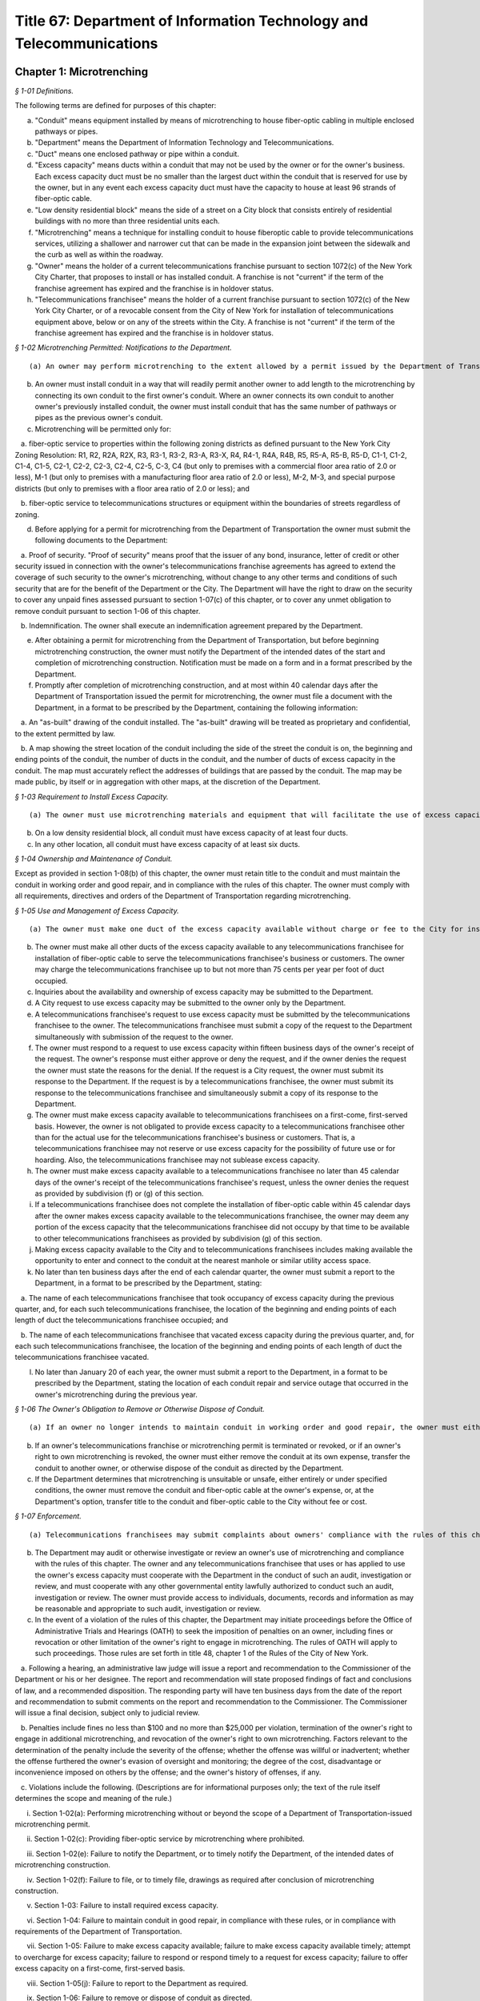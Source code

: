 Title 67: Department of Information Technology and Telecommunications
===================================================

Chapter 1: Microtrenching
--------------------------------------------------



*§ 1-01 Definitions.* ::


The following terms are defined for purposes of this chapter:

(a) "Conduit" means equipment installed by means of microtrenching to house fiber-optic cabling in multiple enclosed pathways or pipes.

(b) "Department" means the Department of Information Technology and Telecommunications.

(c) "Duct" means one enclosed pathway or pipe within a conduit.

(d) "Excess capacity" means ducts within a conduit that may not be used by the owner or for the owner's business. Each excess capacity duct must be no smaller than the largest duct within the conduit that is reserved for use by the owner, but in any event each excess capacity duct must have the capacity to house at least 96 strands of fiber-optic cable.

(e) "Low density residential block" means the side of a street on a City block that consists entirely of residential buildings with no more than three residential units each.

(f) "Microtrenching" means a technique for installing conduit to house fiberoptic cable to provide telecommunications services, utilizing a shallower and narrower cut that can be made in the expansion joint between the sidewalk and the curb as well as within the roadway.

(g) "Owner" means the holder of a current telecommunications franchise pursuant to section 1072(c) of the New York City Charter, that proposes to install or has installed conduit. A franchise is not "current" if the term of the franchise agreement has expired and the franchise is in holdover status.

(h) "Telecommunications franchisee" means the holder of a current franchise pursuant to section 1072(c) of the New York City Charter, or of a revocable consent from the City of New York for installation of telecommunications equipment above, below or on any of the streets within the City. A franchise is not "current" if the term of the franchise agreement has expired and the franchise is in holdover status.






*§ 1-02 Microtrenching Permitted: Notifications to the Department.* ::


(a) An owner may perform microtrenching to the extent allowed by a permit issued by the Department of Transportation. New microtrenching will not be permitted where sufficient excess capacity is available in existing microtrenching. Before applying to the Department of Transportation for such a permit, the owner must obtain a certification from the Department that no excess capacity is available in the location the owner proposes for microtrenching. The owner must submit that certification to the Department of Transportation as part of the owner's application for a permit.

(b) An owner must install conduit in a way that will readily permit another owner to add length to the microtrenching by connecting its own conduit to the first owner's conduit. Where an owner connects its own conduit to another owner's previously installed conduit, the owner must install conduit that has the same number of pathways or pipes as the previous owner's conduit.

(c) Microtrenching will be permitted only for:

   a. fiber-optic service to properties within the following zoning districts as defined pursuant to the New York City Zoning Resolution: R1, R2, R2A, R2X, R3, R3-1, R3-2, R3-A, R3-X, R4, R4-1, R4A, R4B, R5, R5-A, R5-B, R5-D, C1-1, C1-2, C1-4, C1-5, C2-1, C2-2, C2-3, C2-4, C2-5, C-3, C4 (but only to premises with a commercial floor area ratio of 2.0 or less), M-1 (but only to premises with a manufacturing floor area ratio of 2.0 or less), M-2, M-3, and special purpose districts (but only to premises with a floor area ratio of 2.0 or less); and

   b. fiber-optic service to telecommunications structures or equipment within the boundaries of streets regardless of zoning.

(d) Before applying for a permit for microtrenching from the Department of Transportation the owner must submit the following documents to the Department:

   a. Proof of security. "Proof of security" means proof that the issuer of any bond, insurance, letter of credit or other security issued in connection with the owner's telecommunications franchise agreements has agreed to extend the coverage of such security to the owner's microtrenching, without change to any other terms and conditions of such security that are for the benefit of the Department or the City. The Department will have the right to draw on the security to cover any unpaid fines assessed pursuant to section 1-07(c) of this chapter, or to cover any unmet obligation to remove conduit pursuant to section 1-06 of this chapter.

   b. Indemnification. The owner shall execute an indemnification agreement prepared by the Department.

(e) After obtaining a permit for microtrenching from the Department of Transportation, but before beginning mictrotrenching construction, the owner must notify the Department of the intended dates of the start and completion of microtrenching construction. Notification must be made on a form and in a format prescribed by the Department.

(f) Promptly after completion of microtrenching construction, and at most within 40 calendar days after the Department of Transportation issued the permit for microtrenching, the owner must file a document with the Department, in a format to be prescribed by the Department, containing the following information:

   a. An "as-built" drawing of the conduit installed. The "as-built" drawing will be treated as proprietary and confidential, to the extent permitted by law.

   b. A map showing the street location of the conduit including the side of the street the conduit is on, the beginning and ending points of the conduit, the number of ducts in the conduit, and the number of ducts of excess capacity in the conduit. The map must accurately reflect the addresses of buildings that are passed by the conduit. The map may be made public, by itself or in aggregation with other maps, at the discretion of the Department.

 






*§ 1-03 Requirement to Install Excess Capacity.* ::


(a) The owner must use microtrenching materials and equipment that will facilitate the use of excess capacity by telecommunications franchisees.

(b) On a low density residential block, all conduit must have excess capacity of at least four ducts.

(c) In any other location, all conduit must have excess capacity of at least six ducts.






*§ 1-04 Ownership and Maintenance of Conduit.* ::


Except as provided in section 1-08(b) of this chapter, the owner must retain title to the conduit and must maintain the conduit in working order and good repair, and in compliance with the rules of this chapter. The owner must comply with all requirements, directives and orders of the Department of Transportation regarding microtrenching.






*§ 1-05 Use and Management of Excess Capacity.* ::


(a) The owner must make one duct of the excess capacity available without charge or fee to the City for installation of fiber-optic cable for use by the City for the City's direct benefit. The "City" includes any agency or office of New York City government, and any City-related public institution including the New York City Housing Authority, the Health and Hospitals Corporation, the New York City Department of Education, and the Metropolitan Transportation Authority.

(b) The owner must make all other ducts of the excess capacity available to any telecommunications franchisee for installation of fiber-optic cable to serve the telecommunications franchisee's business or customers. The owner may charge the telecommunications franchisee up to but not more than 75 cents per year per foot of duct occupied.

(c) Inquiries about the availability and ownership of excess capacity may be submitted to the Department.

(d) A City request to use excess capacity may be submitted to the owner only by the Department.

(e) A telecommunications franchisee's request to use excess capacity must be submitted by the telecommunications franchisee to the owner. The telecommunications franchisee must submit a copy of the request to the Department simultaneously with submission of the request to the owner.

(f) The owner must respond to a request to use excess capacity within fifteen business days of the owner's receipt of the request. The owner's response must either approve or deny the request, and if the owner denies the request the owner must state the reasons for the denial. If the request is a City request, the owner must submit its response to the Department. If the request is by a telecommunications franchisee, the owner must submit its response to the telecommunications franchisee and simultaneously submit a copy of its response to the Department.

(g) The owner must make excess capacity available to telecommunications franchisees on a first-come, first-served basis. However, the owner is not obligated to provide excess capacity to a telecommunications franchisee other than for the actual use for the telecommunications franchisee's business or customers. That is, a telecommunications franchisee may not reserve or use excess capacity for the possibility of future use or for hoarding. Also, the telecommunications franchisee may not sublease excess capacity.

(h) The owner must make excess capacity available to a telecommunications franchisee no later than 45 calendar days of the owner's receipt of the telecommunications franchisee's request, unless the owner denies the request as provided by subdivision (f) or (g) of this section.

(i) If a telecommunications franchisee does not complete the installation of fiber-optic cable within 45 calendar days after the owner makes excess capacity available to the telecommunications franchisee, the owner may deem any portion of the excess capacity that the telecommunications franchisee did not occupy by that time to be available to other telecommunications franchisees as provided by subdivision (g) of this section.

(j) Making excess capacity available to the City and to telecommunications franchisees includes making available the opportunity to enter and connect to the conduit at the nearest manhole or similar utility access space.

(k) No later than ten business days after the end of each calendar quarter, the owner must submit a report to the Department, in a format to be prescribed by the Department, stating:

   a. The name of each telecommunications franchisee that took occupancy of excess capacity during the previous quarter, and, for each such telecommunications franchisee, the location of the beginning and ending points of each length of duct the telecommunications franchisee occupied; and

   b. The name of each telecommunications franchisee that vacated excess capacity during the previous quarter, and, for each such telecommunications franchisee, the location of the beginning and ending points of each length of duct the telecommunications franchisee vacated.

(l) No later than January 20 of each year, the owner must submit a report to the Department, in a format to be prescribed by the Department, stating the location of each conduit repair and service outage that occurred in the owner's microtrenching during the previous year.






*§ 1-06 The Owner's Obligation to Remove or Otherwise Dispose of Conduit.* ::


(a) If an owner no longer intends to maintain conduit in working order and good repair, the owner must either remove the conduit at its own expense, or, at the Department's option, transfer the conduit to another owner, or otherwise dispose of the conduit as directed by the Department.

(b) If an owner's telecommunications franchise or microtrenching permit is terminated or revoked, or if an owner's right to own microtrenching is revoked, the owner must either remove the conduit at its own expense, transfer the conduit to another owner, or otherwise dispose of the conduit as directed by the Department.

(c) If the Department determines that microtrenching is unsuitable or unsafe, either entirely or under specified conditions, the owner must remove the conduit and fiber-optic cable at the owner's expense, or, at the Department's option, transfer title to the conduit and fiber-optic cable to the City without fee or cost.






*§ 1-07 Enforcement.* ::


(a) Telecommunications franchisees may submit complaints about owners' compliance with the rules of this chapter to the Department.

(b) The Department may audit or otherwise investigate or review an owner's use of microtrenching and compliance with the rules of this chapter. The owner and any telecommunications franchisee that uses or has applied to use the owner's excess capacity must cooperate with the Department in the conduct of such an audit, investigation or review, and must cooperate with any other governmental entity lawfully authorized to conduct such an audit, investigation or review. The owner must provide access to individuals, documents, records and information as may be reasonable and appropriate to such audit, investigation or review.

(c) In the event of a violation of the rules of this chapter, the Department may initiate proceedings before the Office of Administrative Trials and Hearings (OATH) to seek the imposition of penalties on an owner, including fines or revocation or other limitation of the owner's right to engage in microtrenching. The rules of OATH will apply to such proceedings. Those rules are set forth in title 48, chapter 1 of the Rules of the City of New York.

   a. Following a hearing, an administrative law judge will issue a report and recommendation to the Commissioner of the Department or his or her designee. The report and recommendation will state proposed findings of fact and conclusions of law, and a recommended disposition. The responding party will have ten business days from the date of the report and recommendation to submit comments on the report and recommendation to the Commissioner. The Commissioner will issue a final decision, subject only to judicial review.

   b. Penalties include fines no less than $100 and no more than $25,000 per violation, termination of the owner's right to engage in additional microtrenching, and revocation of the owner's right to own microtrenching. Factors relevant to the determination of the penalty include the severity of the offense; whether the offense was willful or inadvertent; whether the offense furthered the owner's evasion of oversight and monitoring; the degree of the cost, disadvantage or inconvenience imposed on others by the offense; and the owner's history of offenses, if any.

   c. Violations include the following. (Descriptions are for informational purposes only; the text of the rule itself determines the scope and meaning of the rule.)

      i. Section 1-02(a): Performing microtrenching without or beyond the scope of a Department of Transportation-issued microtrenching permit.

      ii. Section 1-02(c): Providing fiber-optic service by microtrenching where prohibited.

      iii. Section 1-02(e): Failure to notify the Department, or to timely notify the Department, of the intended dates of microtrenching construction.

      iv. Section 1-02(f): Failure to file, or to timely file, drawings as required after conclusion of microtrenching construction.

      v. Section 1-03: Failure to install required excess capacity.

      vi. Section 1-04: Failure to maintain conduit in good repair, in compliance with these rules, or in compliance with requirements of the Department of Transportation.

      vii. Section 1-05: Failure to make excess capacity available; failure to make excess capacity available timely; attempt to overcharge for excess capacity; failure to respond or respond timely to a request for excess capacity; failure to offer excess capacity on a first-come, first-served basis.

      viii. Section 1-05(j): Failure to report to the Department as required.

      ix. Section 1-06: Failure to remove or dispose of conduit as directed.

      x. Section 1-07(b): Failure to cooperate with an audit, investigation or review.

      xi. Any other violation of the rules of this chapter.








*§ 1-08 Miscellaneous Provisions.* ::


(a) Conduit that was installed before the effective date of this chapter, in compliance with the terms of a microtrenching pilot program, will be allowed to remain in place despite any non-compliance with sections 1-02 or 1-03 of this chapter. All of the other rules of this chapter apply to such conduit.

(b) An owner may transfer ownership of conduit to another entity that would be an "owner" as defined by section 1-01(g) of this chapter. A transfer may not be made effective before the submission to the Department of the contract or other document effectuating the transfer.

(c) To the extent that any applicable federal or state law or regulation requires an owner to make excess capacity available to a person or entity more expeditiously or on any other term more favorable to that person or entity than a term provided for by the rules of this chapter, then the applicable federal or state law or regulation applies with respect to such persons or entities instead of the term provided for by the rules of this chapter.

(d) By voluntarily choosing to install conduit pursuant to this chapter, an owner agrees that the owner will not charge telecommunications franchisees any fees or costs for the use or occupancy of duct installed pursuant to this chapter greater than the fees provided in section 1-05(b) of this chapter; represents that the owner has received any regulatory permission, approval or authority that may be required to install such conduit and to charge such fees; and acknowledges that the City of New York relies on that agreement and that representation in furtherance of the City's interests in expanding fiber-optic cable deployment, especially in underserved areas.

(e) The provisions of this chapter that require an owner to install excess capacity, to make it available to telecommunications franchisees, and to forego any fees and costs except as provided in section 1-05(b) of this chapter that might otherwise be permitted by any applicable rate regulation are integral to this chapter and essential to the City's purposes in promulgating this chapter. The City's determination to permit microtrenching is expressly based on the assumptions that an owner's conduit will include excess capacity and that the excess capacity will be available to telecommunications franchisees without payment of any fees or costs except as provided in section 1-05(b) of this chapter. Therefore, if any court or other tribunal of competent jurisdiction invalidates any of those provisions, this chapter will be invalidated in its entirety and microtrenching will not be permitted, and owners must remove or otherwise dispose of all conduit as directed by the Department.




Chapter 4: Electrical Usage by Cable Television Companies
--------------------------------------------------



*§ 4-01 Definitions.* ::


Authorized agent. "Authorized agent" shall mean any person or entity which is authorized by lease, contract or other agreement to act on behalf of a premises owner with respect to the matters covered by this rule.

Cable television. "Cable television company" shall mean any person, firm, partnership, or corporation which provides one-way transmission to subscribers of video programming or other programming services.

Commissioner. "Commissioner" shall mean the Commissioner of the Department of Information Technology and Telecommunications.

Department. "Department" shall mean the Department of Information Technology and Telecommunications of the City of New York.

Direct billing. "Direct billing" shall mean a system by which the user is billed directly by the utility for either (1) actual use of electricity, as measured by a properly installed and operating meter or (2) estimated use of electricity, as agreed to by the cable television company and the utility. Direct billing shall include only electrical usage which is independent of the premises owner's metering.

Electricity. "Electricity" shall mean electrical current or service as provided by a utility other than electricity used to operate equipment placed within individual subscriber units for the purpose of receiving cable television service.

Utility. "Utility" shall mean any person, firm, partnership or corporation authorized to provide electricity to commercial and residential users and subject to the jurisdiction and general supervision of the Public Service Commission of the State of New York.






*§ 4-02 Applicability.* ::


(a) This chapter applies to all cable television companies authorized by New York City by means of a franchise or other municipal authorization to construct, operate, maintain, or manage a cable television system in New York City.






*§ 4-03 Electricity Usage.* ::


(a) All electricity used by a cable television company shall be directly billed to the cable television company by a utility pursuant to the utility's applicable service tariffs, including all electricity used by a cable television company to operate equipment situated on premises owned, operated or leased by an entity other than the cable company, unless the cable television company and the premises owner have entered into a resale arrangement.

(b) To the extent allowable by applicable law and tariff, a cable television company may enter into a resale arrangement for use of electricity to operate equipment situated on premises not owned, operated or leased by the cable television company only upon prior written approval of the affected premises owner or authorized agent.






*§ 4-04 Notice.* ::


(a) The cable television company shall give each premises owner or authorized agent not less than fifteen (15) days written notice of its intention to locate equipment upon any premises not owned, operated or leased by the cable television company which may require the use of electricity.

(b) The cable television company shall contact the utility providing the electricity and arrange for direct billing for the use of electricity on premises not owned, operated or leased by the cable television company not less than fifteen (15) days prior to the installation of said equipment.

(c) The cable television company shall notify each affected premises owner or authorized agent when it has completed arrangements for direct billing when the utility providing electricity and the start date for such electricity usage.

(d) For electricity usage to operate equipment owned by the cable television company already situated on premises owned, operated or leased by an entity other than the cable television company as of the effective date of this rule, the cable television company shall contact the utility providing the electricity and arrange for direct billing for the use of electricity to operate such equipment on such premises. The cable television company shall submit a plan for the implementation of the requirements of this chapter for such electricity usage within thirty (30) days of the effective date of this chapter. Such plan shall be subject to the approval of the Commissioner.

(e) The cable television company shall submit to the Department quarterly reports with respect to any resale arrangement for use of electricity to operate equipment situated on premises not owned, operated or leased by the cable television company in a form and containing such information as the Commissioner may reasonably specify. Upon request of the Commissioner, the cable television company shall promptly submit to the Commissioner additional information in an appropriate format to verify and supplement the information contained in the report required by this subdivision. The Commissioner may waive the submission of such records as the Commissioner deems appropriate.

(f) The cable television company shall submit to the Department summary quarterly reports containing information on each notice sent out pursuant to the requirements of subparagraphs a, b, and c of this section in a form and containing such information as the Commissioner may reasonably specify. Upon request of the Commissioner, the cable television company shall promptly submit to the Commissioner additional information in an appropriate format to verify and supplement the information contained in the report required by this subdivision. The Commissioner may waive the submission of such records as the Commissioner deems appropriate.




Chapter 6: Public Pay Telephones
--------------------------------------------------




**Subchapter A: General Provisions**



*§ 6-01 Definitions.* ::


For the purposes of this Chapter, the following terms shall have the following meanings:

Code. "Code" shall mean the Administrative Code of the City of New York.

Commissioner. "Commissioner" shall mean the Commissioner of the Department of Information Technology and Telecommunications or any successor agency.

Department. "Department" shall mean the Department of Information Technology and Telecommunications or any successor agency. 

Owner. "Owner" shall mean a natural person or business entity that owns, leases, or is otherwise responsible for the installation, operation and maintenance of a public pay telephone.

Public Nuisance. "Public Nuisance" shall mean a public pay telephone which the Commissioner has reasonable cause to believe is used on a regular basis in furtherance of unlawful activity.

Public Pay Telephone. "Public Pay Telephone" shall mean a telephone and associated equipment, from which calls can be paid for at the time they are made by a coin, credit card, prepaid debit card or in any other manner which is available for use by the public and provides access to the switched telephone network for the purpose of voice or data communications. The term "Public Pay Telephone" shall include any pedestal or telephone bank supporting one or more such telephones, associated enclosures, signage, and other associated equipment.

Public Pay Telephone Installation. A "Public Pay Telephone Installation" shall mean an installation, including the telephone, pedestal and housing of such telephone, with one or more public pay telephones on a pedestal, one or more public pay telephones in an in-line configuration, or a public pay telephone attached to another structure.

Street. "Street" shall have the meaning ascribed thereto in subdivision thirteen of § 1-112 of the Code.

Substantial Common Ownership. "Substantial Common Ownership" shall mean that:

   (i) one or more chains of business entities (a business entity shall include but not be limited to corporations, partnerships or limited liability companies) are connected through stock ownership with a common parent business entity, and the common parent business entity owns at least 50 percent (50%) of the total value of shares of all classes of stock in at least one of the other business entities, or stock possessing at least 50 percent (50%) of the combined voting power of all classes of stock in each of the business entities is owned by one or more of the other business entities; or

   (ii) two or more business entities are owned by 5 or fewer persons who are individuals, estates or trusts, and those persons own at least 50 percent (50%) of the total value of shares of all classes of stock in all of the business entities, or stock possessing at least 50 percent (50%) of the combined voting power of all classes of stock in all of the business entities; or

   (iii) there are three or more business entities, each of which is a member of a group of business entities described in subparagraph (i) or (ii), and one of which is a common parent business entity included in a group of business entities described in subparagraph (i) and subparagraph (ii).

(Amended City Record 7/9/2015, eff. 8/8/2015)






*§ 6-02 Penalties.* ::


(a) In addition to the civil penalties provided in subdivisions (c) and (d) of this section, an owner who maintains or operates a public pay telephone without a permit issued pursuant to this chapter shall be guilty of a misdemeanor and upon conviction thereof shall be punished by a fine of not more than ten thousand dollars ($10,000) and imprisonment of not more than thirty days, or both such fine and imprisonment.

(b) Notwithstanding any other provision of this section:

   (1) an owner who fails on two occasions within any three month period to provide phone service from a public pay telephone for any period of time exceeding twenty-four continuous hours or who fails to provide coinless twenty-four hour 911 service from such public pay telephone in compliance with the provisions of subdivision (a) or subdivision (b) of § 6-05 of this chapter, as the case may be, shall be in violation of such subdivision(s) and shall be liable for a civil penalty of not more than two thousand five hundred dollars ($2,500) for each violation which may be recovered in a civil action or in a proceeding before the Environmental Control Board. In the case of a violation exceeding twenty-four hours, each day's continuance shall be a separate and distinct occasion in which an offense has occurred. An owner of a public pay telephone shall not be considered to have failed to provide the service required in this subdivision where such owner has posted and maintained a written notification on the public pay telephone within seventy-two hours of the occurrence and provided written notification to the Department, within twenty-four hours, of the occurrence of an event or a condition beyond his or her control, such as a power failure or an inability of the telephone company to provide access to the switched telephone network, that has rendered such telephone unable to provide such service.

   (2) an owner who fails on at least two occasions, each such occasion lasting for a duration of forty-eight (48) hours, or on one occasion that lasts for a duration of seventy-two (72) hours to maintain a public pay telephone in compliance with the provisions of subdivision (c) of § 6-05 of this chapter shall be in violation of such subdivision and shall be liable for a civil penalty of not more than one thousand dollars ($1,000) for each such violation.

(c) Notwithstanding any other provision of § 6-02, violation of any provision of this chapter shall be punishable by a civil penalty of not more than one thousand dollars ($1,000) for each such violation, recoverable in a civil action or in a proceeding before the Environmental Control Board. In the case of a continuing violation, each day's continuance shall be a separate and distinct offense.

(d) An owner who is liable for a civil penalty for a violation pursuant to subdivision (c) of this section shall also be liable in the amount of the expense, if any, incurred by the city in the rendering inoperable, removal, storage and/or disposal of the public pay telephone and the performance of related repair and restoration work.

(e) An owner who violates any provision of Chapter 4 of Title 23 of the Code, or any term or condition of a permit issued pursuant thereto, or any rule promulgated by the Commissioner pursuant thereto shall be liable for a civil penalty of not more than one thousand dollars ($1,000) for each violation, which may be recovered in a civil action or in a proceeding before the Environmental Control Board. In the case of a continuing violation, each day's continuance shall be a separate and distinct offense.

(f) If the Commissioner reasonably believes that an owner, or any employee, agent or independent contractor of such owner, has violated any provision of Chapter 4 of Title 23 of the Code, or any provision of this chapter or any term or condition of a franchise agreement or permit issued pursuant thereto, the Commissioner may, pursuant to § 23-408(i)(1)(dd) of the Code, suspend review of all applications for the issuance of permits filed by such owner. Prior to any such suspension, the Commissioner shall notify the owner of the violation or unsatisfactory condition identified by the Commissioner and specify the action that must be taken to correct the condition in such manner and within such period of time as shall be set forth in such notice. Upon receipt of said notice the owner may contest the Commissioner's decision by responding in writing within five (5) business days of receipt of the notification from the Commissioner. A final determination will be made by the Commissioner and the owner will be notified of the determination. If the owner's appeal is rejected, the owner will have five (5) days to correct the specified condition or violation, or said suspension will go into effect. Such suspension may continue until either the Commissioner no longer reasonably believes that a violation has occurred, or the violation has been corrected to the satisfaction of the Commissioner and payment has been made of all fines or civil penalties imposed for the violation, any costs incurred by the City in the rendering inoperable, removal, storage, and/or disposal of the public pay telephone and related repair or restoration work, and any fees for any administrative expense or expense of additional inspections incurred by the City as a result of such violation.

(Amended City Record 7/9/2015, eff. 8/8/2015)






*§ 6-03 Liability for Violations.* ::


An owner of a public pay telephone shall be liable for a violation by his or her employee, agent or independent contractor of the provisions of this subchapter made in the course of performing his or her duties.






*§ 6-04 Notice.* ::


Except where otherwise required by law, notice by the Commissioner pursuant to this chapter shall be by first class mail addressed to the address for service submitted in writing to the Department by an owner of a public pay telephone or as set forth in a permit for such telephone. Where an owner has provided a facsimile number with such address or on an application for a permit, notice shall be by facsimile to such number. Notice may also be by such other electronic or non-electronic means as the Commissioner may prescribe. In the case of a public pay telephone that is not identified on a registry or does not possess a permit issued pursuant to this chapter, such notice shall be provided only where the name and address of the owner is shown on the public pay telephone or can be readily identified by the Commissioner by virtue of a trademark prominently displayed on the public telephone. Notice may also be served on a public pay telephone owner by personal service or in any other manner permitted under the terms of a franchise agreement entered into by such public pay telephone owner or in any other manner reasonably calculated to achieve actual notice, including but not limited to any method authorized in the Civil Practice Law and Rules.






*§ 6-05 Maintenance of Public Pay Telephones.* ::


(a) Coinless 911 service. A public pay telephone shall provide twenty-four hour access to 911 service without use of a coin or other payment device. For purposes of this subdivision a violation of this requirement may be found where a public pay telephone lacks a dial tone, a clear and audible transmission and reception, a keyboard and handset in working order, or any other feature necessary to provide or obtain access to 911 service (such as, but not limited to, coinless access to an operator services provider).

(b) Telephone service.

   (1) A public pay telephone shall be installed, operated and maintained in a condition to accept a coin, credit card, prepaid debit card or other appropriate payment device and the telephone must enable a call to be completed when the proper payment has been made;

   (2) The return mechanism of a public pay telephone shall be in working order and provide customers with return of coins when calls are not completed;

   (3) A public pay telephone shall provide access to operator service without use of a coin or other payment device.

   (4) A public pay telephone that is incorporated into a structure that provides free wifi service must provide free domestic telephone service pursuant to the provider's franchise contract and remain in working order.

(c) Cleanliness. A public pay telephone installation shall be maintained in accordance with the provisions of this subdivision.

   (1) A public pay telephone shall be maintained free of offensive odors, litter, debris and damage.

   (2) A public pay telephone shall be maintained free of stickers and graffiti.

   (3) A public pay telephone shall be maintained in a clean condition, free of grime and rust and clean to the touch.

   (4) All lettering and signage on an installation shall be clean and legible at all times.

   (5) All painted surfaces must be repainted at least once per year.

(d) Safety.

   (1) A public pay telephone installation that has been displaced from its original installation configuration (e.g. motor vehicle collision) must be made safe within 24 hours of displacement and removed or restored to its original position within 72 hours of displacement.

   (2) A public pay telephone installation, or any section or component thereof, that becomes broken in place, fractured or otherwise detached must be made safe within twenty-four hours and fully repaired within 72 hours.

(e) Enforcement.

   (1) A notice of violation may be issued for a violation of a provision of subdivision (a) of this section when inspections on two occasions within a period no shorter than twenty-four hours have disclosed a violation of such provision.

   (2) A notice of violation may be issued for violation of subdivision (b) of this section where inspections have disclosed that telephone service was unavailable on two occasions, each such occasion lasting for a duration of at least twenty-four (24) hours, within a period of ninety (90) calendar days. Each twenty-four hour period in which a failure to provide telephone service continues shall constitute a separate occasion on which an offense has occurred.

   (3) A notice of violation for violation of a provision of subdivision (c) of this section may be issued where inspections disclose violation of such subdivision continuing at least forty-eight (48) hours on two separate occasions within a period of ninety (90) calendar days or a violation lasting at least seventy-two (72) hours on one occasion.

   (4) A notice of violation for a violation of a provision of subdivision (d) of this section may be issued where two inspections at least seventy-two (72) hours apart disclose that a displaced public pay telephone has not been restored to its original position or that an installation or portion of an installation has been broken in place, fractured, detached or is otherwise unsafe and has not been repaired or made safe.

   (5) A violation shall be considered to have continued throughout a period specified in this subdivision when a condition set forth in subdivisions (a), (b), (c) or (d) of this section has been identified upon at least two inspections that encompass such period within one hundred sixty-eight (168) hours; provided that, demonstration by an owner that the condition underlying such violation was corrected within such period shall be a defense to an action pursuant to § 6-05.

(f) Damage to streets. An owner of a public pay telephone installation shall be responsible for all repairs to streets damaged due to the placement, installation, maintenance or removal of such public pay telephone installation.

(Amended City Record 7/9/2015, eff. 8/8/2015)






*§ 6-06 Advertisements.* ::


A public pay telephone shall not display advertising material, unless in accordance with the provisions of a franchise.

(Amended City Record 7/9/2015, eff. 8/8/2015)







**Subchapter B: Interim Registry [Repealed]**



*§ 6-21 Maintenance and Operation of Interim Eligible Public Pay Telephone Without a Permit. [Repealed]* ::


(Repealed City Record 7/9/2015, eff. 8/8/2015)






*§ 6-22 Conditions for Maintenance and Operation of Interim Eligible Public Pay Telephone; Registry of Interim Eligible Public Pay Telephones. [Repealed]* ::


(Repealed City Record 7/9/2015, eff. 8/8/2015)






*§ 6-23 Discontinuance of Interim Eligible Public Pay Telephones Identified in Registry. [Repealed]* ::


(Repealed City Record 7/9/2015, eff. 8/8/2015)






*§ 6-24 Interim Registries. [Repealed]* ::


(Repealed City Record 7/9/2015, eff. 8/8/2015)






*§ 6-25 Objection by the Commissioner. [Repealed]* ::


(Repealed City Record 7/9/2015, eff. 8/8/2015)






*§ 6-26 Removal. [Repealed]* ::


(Repealed City Record 7/9/2015, eff. 8/8/2015)






*§ 6-27 Requirement of Registry as Precondition for Permit. [Repealed]* ::


(Repealed City Record 7/9/2015, eff. 8/8/2015)







**Subchapter C: Permits for Public Pay Telephones**



*§ 6-30 Permit Required.* ::


(a) No public pay telephone shall be installed, operated or maintained on, over or under any street or other inalienable property of the City, or installed such that a user of such public pay telephone can only use such telephone while occupying, in whole or in part, the inalienable property of the City, unless the owner of the public pay telephone has received a permit for the public pay telephone from the Commissioner pursuant to the provisions of this subchapter.

(b) A permit shall include such terms and conditions for the operation of a public pay telephone as the Commissioner deems necessary to protect the public safety and to safeguard the interests of the City, including but not limited to the requirements that such telephone be in compliance with the requirements set forth in subchapter D of this chapter.

(c) A permit issued pursuant to this subchapter is valid only for the public pay telephone installation at the location for which such permit was issued and may not be transferred to a person other than the owner to whom such permit was issued without the written approval of the Commissioner.

(d) Notwithstanding any other provision of this chapter, a permit for a public pay telephone shall not be issued, unless the owner of such telephone demonstrates that he or she has obtained all permissions required by applicable provisions of Federal, State and local law, as well as rules and regulations promulgated and agreements entered into pursuant thereto.

(Amended City Record 7/9/2015, eff. 8/8/2015)






*§ 6-31 Issuance and Transfer of Permits.* ::


(a) The Commissioner may issue permits based upon a determination, at his or her discretion, that issuance of a permit would be in the best interests of the City.

(b) A permit shall not be issued:

   (1) unless the applicant possesses a franchise to install, maintain and operate public pay telephones on, over and under the streets and other inalienable property of the City;

   (2) unless the applicant has, where required, obtained the consent of the owner or commercial lessee of a building as provided in § 6-34 of this chapter;

   (3) where a public pay telephone will unreasonably interfere with the use of a street by the public or where it will unreasonably interfere with the use of the abutting property.

(c) A permit issued pursuant to this chapter may be transferred to an owner other than the owner to whom the permit was issued, provided that such transfer has the written approval of the Commissioner and provided further that the transferee is the holder of a public pay telephone franchise granted by the City, and on the condition that, as of the date of the proposed transfer, neither party is in arrears or in default of: franchise fees; fines owed for notices of violation (assessed by the Environmental Control Board after either the entry of a guilty plea or the issuance of a decision in favor of the City after a hearing); or, any fees payable to the City associated with the installation, operation or maintenance of any public pay telephone installations owned or operated by either party. However, the Commissioner may waive in writing any portion of this subsection if the Commissioner determines that there is a public safety need for the public pay telephone.

(Amended City Record 7/9/2015, eff. 8/8/2015)






*§ 6-32 Application and Fee for Permit.* ::


(a) Prior to the issuance of a permit for a new installation, franchisee must submit the permit fee of three hundred ninety-five dollars ($395).

(b) The Department will accept and review applications for proposed locations of installations other than those recommended by the Department.

(Amended City Record 7/9/2015, eff. 8/8/2015)






*§ 6-33 Term of Permit; Termination of Permit.* ::


(a) Term of permit. A permit for a public pay telephone shall continue in effect, unless earlier revoked or suspended by the Commissioner pursuant to § 6-37 of this subchapter or § 23-404 of the Administrative Code, for the term of the franchise held by the owner of such telephone except:

   (1) as provided in subdivision (b) of this section; or

   (2) [Reserved.]

   (3) [Reserved.]

   (4) [Reserved.]

   (5) if the Commissioner determines after grant of the permit that the permitted public pay telephone was located or installed in violation of any applicable provision of subchapter D of this chapter.

   (6) Provided however that permits issued to an owner prior to the expiration of a franchise may be transferred or reallocated after such expiration to another owner whose franchise has not been terminated.

(b) Termination of permit. 

   (1) The Commissioner may terminate a permit and require the removal of a public pay phone upon a determination that (i) the public pay telephone unreasonably interferes with or, as a result of changed conditions, will unreasonably interfere with the use of a street by the public or constitutes a public nuisance; or (ii) that removal of the public pay telephone is required in connection with a street widening or other capital project.

   (2) The Commissioner shall notify the permittee of his or her intention to terminate the permit and the reason for such proposed action. No later than five business days following such notification, the permittee may submit a letter to the Commissioner setting forth any reasons why such permit should not be terminated and such telephone removed. The Commissioner shall review the reasons set forth in such letter and shall determine whether to terminate the permit and require the removal of the telephone. The Commissioner shall notify the permittee of his or her final determination and the reasons therefor and shall, where applicable, specify in such notice the date by which the telephone shall be removed. In the event that the permittee fails to remove the public pay telephone by the date specified by the Commissioner, the Commissioner may remove or cause the removal of the public pay telephones and have repair and restoration work performed at the expense of the permittee, who shall be liable in a civil action for the amount expended by the City.

   (3) (i) In the event that a public pay telephone is removed in connection with a street widening or capital project as provided in subparagraph (b)(1)(ii) or at the request of the Commissioner, the permittee may apply to the Commissioner for permission to reinstall the public pay telephone at another location (provided however that such installation shall be compliant with § 6-41 of this chapter, unless such compliance is waived in writing by the Commissioner) or, following the completion of such street widening or capital project, at or near its original location. A fee will not be required.

      (ii) Where such permission is granted, the permittee shall not be required to obtain a new permit for the public pay telephone and the permit previously issued for such public pay telephone shall continue in effect. In the event that the permittee elects not to install such public pay telephone at another location, the fee for such a permit shall be kept in reserve and may be applied to the next permit requested by the permittee.

      (iii) If such public pay telephone is reinstalled at another location the permittee may apply to the Commissioner for a new permit to install another public pay telephone following the completion of such street widening or capital improvement at the same address as the original public pay telephone previously removed in connection therewith. The Commissioner, acting at his or her discretion, may award or deny such application based upon a determination that such action is in the best interests of the City.

(Amended City Record 7/9/2015, eff. 8/8/2015)






*§ 6-34 Consent of Building Owner/commercial Lessee Required.* ::


(a) Opening, drilling or other physical alteration. No permit for a public pay telephone shall be issued or renewed pursuant to this subchapter without the written consent of the owner of an affected building or other private property where the installation of such public pay telephone requires the opening, drilling or other physical alteration of a building facade or other private property or the affixing of such telephone to a building facade or other private property. Such consent shall be provided to DoITT in either of the following two forms:

   (1) a photocopy of an effective and binding written agreement signed by the building owner which grants the owner of the applicable public pay telephone such rights to open, drill or otherwise physically alter (including, without limitation, affixing the telephone to) the building facade or private property as are necessary to install and operate such public pay telephone, which photocopy shall be accompanied by a sworn and notarized written certification from the public pay telephone owner certifying, under penalty of perjury, that the attached photocopy is a true and complete copy of a document signed by the building owner, or

   (2) an alternative consent form to be prescribed by the Commissioner.

(b) Access through conduit. 

   (1) Where the installation of a public pay telephone, if accomplished in a manner other than described in subdivision (a) of this section, requires access through an existing conduit or other opening on a building facade or other private property, or such installation is to be made within six feet of a building line, no permit shall be issued or renewed without the written consent of either the building owner or the commercial lessee.

      (i) If the consent is from the building owner, the form of such consent shall be provided to DoITT in either of the following two forms:

         (A) a photocopy of an effective and binding written agreement signed by the building owner which grants the owner of the applicable public pay telephone any and all rights of access necessary to install and operate such public pay telephone (or, if no such access is required but the applicable installation is to be within six feet of the building line, granting the building owner's consent to such location) which photocopy shall be accompanied by a sworn and notarized written certification from the public pay telephone owner certifying, under penalty of perjury, that the attached photocopy is a true copy of a document signed by the building owner; or

         (B) an alternative consent form to be prescribed by the Commissioner.

      (ii) If the consent is from the commercial lessee, the requirements for the form of such consent shall be the same as that for consent from the building owner as set forth in the preceding subparagraph (i), except that references to "building owner" in subparagraph (A) of said subparagraph (i) above shall be deemed to refer to "commercial lessee" and except that in addition to the consent required under subdivision (i) above, there shall also be required a certification by the commercial lessee certifying that the building owner has authorized the commercial lessee to grant such consent and the commercial lessee has provided the building owner (or its authorized agent) with written notification (by certified mail) of such granting of consent (such written notification to include the name and address of the owner of the public pay telephone and the location of the public pay telephone in relation to the building). Such certification by the commercial lessee must be accompanied by proof of mailing of the notification to the building owner referred to in such certification.

   (2) Within thirty (30) days of receipt by a building owner of a commercial lessee's consent pursuant to subdivision (1) of this subdivision (b), a building owner or an authorized agent of an owner may object to the installation of a public pay telephone by notifying the applicant for a permit or the permittee, with a copy to the Commissioner, by certified mail. Within ten days of receipt of a notice in compliance with the provisions of this paragraph, such applicant or permittee shall (if the public pay telephone objected to in such notice has been installed) remove such public pay telephone unless he or she responds to the Commissioner, with a copy of such response to the owner, stating why the applicant or permittee believes that the owner lacks authority to object to the installation.

(Amended City Record 7/9/2015, eff. 8/8/2015)






*§ 6-35 Notification by Department to Agencies and Review of Application for Permits.* ::


(a) Notification.

   (1) The Department shall notify the Department of Transportation or any successor of such agency, on a periodic basis of the location of public pay telephones for which permits are being sought. The Department of Transportation may review such locations and, within thirty (30) business days of such notification, submit comments to the Commissioner in regard to any such telephone or telephones.

   (2) The Department shall also, on a periodic basis, notify the pertinent Borough Presidents, Council Members and Community Boards of the opportunity to review proposed locations. A Borough President, Council Member, or Community Board may review any such application and, within thirty business days of such notification, submit comments in writing to the Commissioner in regard to such application. The Commissioner may extend such review period by an additional ninety days upon determining that an additional period is necessary for a full and complete review of such proposed locations.

   (3) If the Department determines that a proposed public pay telephone is located in an historic district, approval of such application will be contingent upon compliance with the rules of the Landmarks Preservation Commission concerning public pay telephone installations.

(b) Review of comments and application.

   (1) The Commissioner shall review any comments received from agencies, Borough Presidents, Council Members, Community Boards, and other members of the public prior to making a determination regarding such permits. The Commissioner shall notify the owner of any requirement that shall be a condition of the issuance of a permit. The owner may, within five (5) business days of such notice from the Commissioner, object in writing to the Commissioner to any such condition. The Commissioner shall review such objection and notify the owner of his or her determination and the reasons therefor.

   (2) Upon approval of a location, a notice to proceed shall be granted to the franchisee.

(Amended City Record 7/9/2015, eff. 8/8/2015)






*§ 6-35.1 Repealed.* ::


(
								Repealed
								
								City Record 7/9/2015, eff. 8/8/2015)






*§ 6-36 Revocation of Permits, Removing and Rendering Public Pay Telephones Inoperable.* ::


(a) Grounds for action by the Commissioner. The Commissioner may take such action pursuant to this section that he or she deems necessary and appropriate where:

   (1) there is reasonable cause to believe that an owner, or any employee, agent or independent contractor of such owner has violated the provisions of chapter 4 of title 23 of the Code or any provision of this chapter, or any of the terms or conditions contained in the permit for a public pay telephone issued pursuant to the provisions of subchapter C or the terms and conditions of the owner's franchise agreement;

   (2) a public pay telephone unreasonably interferes with the use of a street by the public or the use of abutting private property or constitutes a danger to life or property or a public nuisance;

   (3) a knowing material omission or false statement has been made in relation to any application or certification made pursuant to this chapter; or

   (4) an owner of a public pay telephone has failed to pay any fines or penalties imposed in relation to such telephone.

(b) Actions by the Commissioner. In addition to any civil or criminal penalties provided by law, the Commissioner may take one or more of the following actions upon the occurrence of an event described in subdivision (a) of this section.

   (1) Revocation of permit and removal of telephone. The Commissioner may revoke a permit, and upon such revocation, may further order the removal of the public pay telephone for which such permit has been issued. In the event the permittee fails to remove the public pay telephone and to perform related repair and restoration work within the time period specified by such order, the Commissioner may remove or cause the removal of the public pay telephone and have repair and restoration work performed at the expense of the former permittee, who shall be liable for the amount expended by the City.

   (2) [Reserved.]

   (3) [Reserved.]

   (4) City authority to operate. The Commissioner may invoke the Department's authority pursuant to § 6-47 of this chapter.

(c) Notification to permittee and opportunity to contest Commissioner's action. Except as provided in subdivision (e) of this section, before taking an action pursuant to this section, the Commissioner shall notify the owner of a public telephone with regard to which the action is proposed of the reason for such proposed action. Such notice shall specify the action, if any, that may be taken by the permittee to correct the condition and the manner and time period in which such condition must be corrected or in which, if the condition is not one that is capable of correction, the time by which the telephone shall be removed. Except as provided in subdivision (d) of this section the owner shall respond no later than five business days following such notice. Such response shall either: (i) certify to the Commissioner that such condition has been corrected in accordance with the manner specified by the Commissioner in such notice; or (ii) set forth the reasons why the Commissioner should not take the proposed action. Failure of an owner to timely respond to such notice by the Commissioner shall constitute default, and shall subject the owner to revocation of the permit and removal of the telephone pursuant to the provisions of subdivision (a) of this section. The Commissioner shall review the response of the permittee and notify the permittee of the final determination and the reasons therefor.

(d) Expedited removal of public nuisance. Notwithstanding any other provision of this section the Commissioner may, upon determination that a public pay telephone constitutes a public nuisance, notify the permittee of such determination and order that such telephone be removed within five (5) business days. A permittee may respond in writing to the Commissioner no later than five (5) business days following receipt of such notice setting forth any reasons why such telephone does not constitute a public nuisance. If, following review of such reasons, the Commissioner makes a final determination that such telephone constitutes a public nuisance, the Commissioner shall notify the permittee that such telephone must be removed forthwith. Failure to remove such telephone forthwith will subject the telephone to removal by the Department and repair and restoration work shall be performed at the expense of the permittee, who shall be liable in a civil action for the amount expended by the City.

(e) Emergency removal of telephone by Department.

   (1) Notwithstanding any other provision of this section, if the Commissioner determines that an imminent threat to life or property exists, the Commissioner may remove or cause the removal of a public pay telephone and have repair and restoration work performed at the expense of the owner, without affording the owner an opportunity to be heard prior to such removal. The Commissioner may, if he or she determines that such telephone can be safely reinstalled and maintained, permit the owner to reinstall such telephone.

   (2) No more than five (5) business days following the removal of a public pay telephone pursuant to paragraph (1) of this subdivision, an owner of such telephone who is a permittee shall be provided notice of such removal and the reasons therefor and may respond to the Commissioner in writing setting forth the reasons why such telephone should not have been removed. The Commissioner shall review such response and notify such owner within ten days of receipt of such response of his or her final determination and the reasons therefor.

(Amended City Record 7/9/2015, eff. 8/8/2015)






*§ 6-37 Determination of Public Nuisance.* ::


For the purposes of this subchapter, "public nuisance" shall have the meaning set forth in § 23-401 of the Code and § 6-01 of subchapter A of this chapter. The Commissioner may determine that a public pay telephone constitutes a public nuisance when a written complaint is made, including, but not limited to a complaint by the Community Board in the Community District in which such telephone is located stating that such public pay telephone constitutes a public nuisance, as so defined. The complaint must also be verified by the police precinct in which such telephone is located.






*§ 6-38 [Reserved]* ::


(
								Repealed
								
								City Record 7/9/2015, eff. 8/8/2015)






*§ 6-38.2 [Repealed]* ::


(
								Repealed
								
								City Record 7/9/2015, eff. 8/8/2015)






*§ 6-39 Removal of Telephones by the Department and Disposition of Removed Telephones.* ::


(a) Any public pay telephones not removed by a permittee in compliance with an order of the Commissioner pursuant to this chapter shall be subject to removal pursuant to § 23-408 of the Code, and failure to so remove shall also be deemed a violation of subdivisions (b) and (c) of such section.

(b) Any telephone removed pursuant to this chapter that is not claimed by its owner within thirty (30) days of removal shall be deemed abandoned pursuant to § 23-408 of the Administrative Code. All abandoned public pay telephones may be sold at public auction after having been advertised in the City Record and the proceeds paid into the general fund or such abandoned telephones may be used or converted for use by the Department or by another City agency. A public pay telephone shall be released to the owner upon payment of the costs of removal, repair and restoration work, storage, and any fees for any administrative expense or expense of additional inspections incurred by the Department as a result of the violation, or, if any action or proceeding for the violation is pending in a court or before the Environmental Control Board, upon the posting of a bond or other form of security acceptable to the Commissioner in an amount which will secure the payment of such costs and any fines or civil penalties which may be imposed for the violation. If the owner does not claim a public pay telephone that has been removed, the owner shall still be liable for said costs.







**Subchapter D: Requirements for Public Pay Telephones**



*§ 6-40 Applicability.* ::


A public pay telephone shall comply with the requirements set forth in this subchapter provided, however, that the provisions of subdivision (d), subparagraphs (i), (ii), (vii), (viii) and (x) through (xxiv) of paragraph (e)(2), and subdivisions (f) through (n) of § 6-41 of subchapter D shall not apply to a public pay telephone permitted pursuant to this chapter that was previously licensed pursuant to former § 19-131 or 19-128 of the Code.

(Amended City Record 7/9/2015, eff. 8/8/2015)






*§ 6-41 Siting and Clearance Requirements.* ::


(a) Pedestrian passage. Sidewalk clearance must be maintained so as to ensure a free unobstructed pedestrian passage of eight feet or one-half the width of the sidewalk, whichever is greater. For building line public pay telephones, sidewalk clearance shall be measured perpendicularly from the curb line to a point on the public pay telephone installation in closest proximity to the curb line. For curb line public pay telephones, sidewalk clearance shall be measured perpendicularly from the building line to a point on the public pay telephone installation in closest proximity to the building line.

(b) Crosswalks and sight lines. Pay telephone installations shall not obstruct or interfere in any manner with curb cuts or crosswalks and shall not interfere with free, unobstructed passage and unobstructed lines of sight for vehicular traffic.

(c) Fire escapes and building access. 

   (1) A public pay telephone may not be located where it will interfere with the normal operations of a fire escape or where it will obstruct or impede the free use of any means of egress required by the Building Code.

   (2) A public pay telephone shall not be located in a manner that prevents a cellar door from opening to its fullest extent.

   (3) A public pay telephone installed subsequent to March 1, 1996 shall not be placed at the curb directly opposite a building entrance or cellar door.

(d) Underground vaults and sewers. A public pay telephone shall not be installed in such a manner so as to affect the structural integrity of an underground vault or sewer.

(e) Distances required.

   (1) (i) A public pay telephone shall not be installed on or over the sidewalk or other inalienable property of the City immediately parallel to a landmark site, as such term is defined in § 25-302 of the Code. If a public pay telephone was installed parallel to a landmark site prior to September 16, 1998, the owner may receive a permit but shall be subject to the rules of the Landmarks Preservation Commission regarding advertising in historic districts whether or not the landmark site is located in a historic district.

      (ii) No permit under this chapter shall be granted for any site within an "Historic District", as that term is defined in § 25-302 of the Code unless the permit application conforms to the Landmarks Preservation Commission rules concerning public pay telephones.

   (2) Unless otherwise authorized by the Commissioner in writing, public pay telephones shall not be installed within:

      (i) 3 feet of a traffic sign;

      (ii) 4 feet of a traffic light;

      (iii) 5 feet of the end of a ramp of an entrance to or an exit from a wheelchair lift;

      (iv) 15 feet of the entrance way of an outdoor or elevated subway entrance, except where the public pay telephone is attached to, or is immediately adjacent to, the building and clear pedestrian passage is maintained;

      (v) 5 feet from a subway station entrance;

      (vi) 15 foot radius of a fire hydrant and, unless otherwise authorized by the Commissioner in writing, within 5 feet of a standpipe and/or sprinkler, siamese connection or wall hydrant;

      (vii) 3 feet from a subway grate, utility hole cover, or transformer vault;

      (viii) 15 feet of a sidewalk café;

      (ix) 15 feet of a bus stop zone unless the public pay telephone is attached to a bus stop shelter within the zone or is installed at the building line and does not obstruct pedestrian passage on the sidewalk;

      (x) 15 feet of a newsstand unless the public pay telephone is attached to such newsstand or is installed at the building line and does not obstruct pedestrian passage of the sidewalk;

      (xi) 15 feet of a public pay toilet unless the public pay telephone is attached to such public pay toilet or is installed at the building line and does not obstruct pedestrian passage on the sidewalk;

      (xii) 5 feet of a bench located at the curbline;

      (xiii) 10 feet of a driveway unless the public pay telephone is attached to or immediately adjacent to a building immediately adjacent to such driveway;

      (xiv) 5 feet of a canopy as defined in § 19-124 of the Code;

      (xv) 4 feet of a mailbox located at the curbline;

      (xvi) 4 feet of the base of a street light;

      (xvii) 4 feet of a parking meter;

      (xviii) 3 feet of a fire box unless otherwise approved in writing by the Commissioner; 

      (xix) 3 feet of a news rack located at the curbline unless the public pay telephone is attached to the newsrack;

      (xx) 3 feet of a newsbox located at the curbline;

      (xxi) 5 feet of a tree (without a tree pit);

      (xxii) 3 feet of a grating if the public pay telephone is installed at the building line and does not cover the grating or in any way impede the opening of the grating;

      (xxiii) 3 feet of a signpole;

      (xxiv) 3 feet of the edge of a tree pit or planter located at the curbline.

      (xxv) 4 feet from a "Pedestal Structure," (herein defined as any telecommunications utility box, cabinet, or enclosure and related construction, such as foundations, that is located, in whole or in part, above grade and within the public right-of-way of a public street and/or sidewalk, except when such structure is attached to a utility pole or other legal street furniture installation);

      (xxvi) 8 feet from a bicycle rack; and

      (xxvii) 4 feet of any sidewalk encumbrance not specifically enumerated herein.

(f) Required distance from other public pay telephone. A pedestal or other structure that holds a public pay telephone shall be located at least fifty (50) feet from any other such pedestal or structure on any one block face. For purposes of this subdivision "block face" shall mean that portion of the sidewalk on one side of a street which is between the building line and the curb and which is between the boundaries of the corner area at either end of the block. For purposes of this subdivision, "corner area" shall mean the area bounded by extending the intersecting building lines to the curb and the lines to the curb between the two extended building lines.

(g) Distance from corner and curb. A public pay telephone installed after April 13, 1995 at the curbline shall not be located within the corner quadrant and the edge of such installation closest to the curb shall be at least 18 inches, but no more than 24 inches, from the curb. For purposes of this subdivision, "corner quadrant" shall mean the area from ten (10) feet on either side of the corner area in conformity with the definition of corner quadrant found in Executive Order No. 22 of 1995. For purposes of this subdivision, "corner area" shall have the same meaning as such term is defined in subdivision (f) of this section.

(h) Location of public pay telephones in relation to other street furniture or street conditions. No public pay telephone or public pay telephone pedestal shall be installed in a location: (1) where the City of New York or any agency thereof has issued a permit for a location-specific street vending installation; (2) for which a revocable consent has previously been issued that would be inconsistent with installation of a public pay telephone or public pay telephone pedestal; or (3) where other street furniture that has been previously authorized is to be located, except that permitted public pay telephones may be affixed or attached to such authorized street furniture pursuant to an agreement between the public pay telephone service provider and the Department, any other City agency with jurisdiction over such street furniture, and the owner of such street furniture.

(i) Measurements from enclosures. If a public pay telephone is mounted in an enclosure, the distances set forth in subdivision (e) of this section shall be measured from the side of the enclosure nearest the object in question.

(j) Number of public pay telephones at any location.

   (1) There shall be no more than three (3) public pay telephones installed on a single pedestal or in an in-line configuration on a sidewalk between two street corners in the City. There shall be no more than one wall-mounted public pay telephone in any one location. There shall be a distance of fifty (50) feet between any two installations of public pay telephones. An in-line configuration shall not exceed a footprint of 35" × 120".

   (2) There shall be no more than the following number of public pay telephones on any sidewalk between two street corners in the City;

      (i) on any such sidewalk that is one hundred (100) feet or less, a maximum of: one public pay telephone installation that includes no more than one public pay telephone;

      (ii) on any such sidewalk that is more than one hundred (100) feet and less than three hundred (300) feet, a maximum of: two public pay telephone installations;;

      (iii) [Reserved.]

      (iv) After March 21, 2015 new public pay telephone installations may not be installed closer than 170 feet to an existing public pay telephone installation.

   (3) There shall be no more than one public pay telephone installation within fifty (50) feet of any corner area of any street corner. "Corner area" shall have the same meaning as set forth thereof in paragraph (f) of this section. Notwithstanding any other provision of this paragraph, in no event shall a public pay telephone be installed where such installation would result in more than four public pay telephone installations within fifty feet of the corner area at any intersection with any number of corner areas. This paragraph shall not apply to public pay telephones installed or issued a notice to proceed by the Department prior to June 26, 1998.

   (4) Nothing in this subdivision shall be construed to require the removal of a public pay telephone that has been issued a permit by the Department prior to the effective date of these rules or was operational pursuant to a license issued pursuant to the provisions of former § 19-128 or 19-131 of the Administrative Code of the City of New York.

(k) 
								[Reserved.]

(l) Sidewalks of a distinctive design. A public pay telephone shall not be installed on, or result in the destruction, damage or removal of any part of, a sidewalk of a distinctive design. For purposes of this subdivision, "sidewalk of a distinctive design" shall include a pavement of granite, slate, bluestone or brick and a sidewalk constructed and approved pursuant to § 2-09(f)(xvi) of Title 34 of the Rules of the City of New York.

(m) A public pay telephone must be installed upon a paved surface, unless such telephone is attached to the facade of building or other structure.

(n) Waiver by Commissioner. If the Commissioner determines that a public pay telephone is necessary in a location in order to provide for public health and safety, and one or more provisions set forth in this chapter cannot be satisfied, he or she may waive such provisions of this chapter as may be necessary to permit the installation of a public pay telephone. In no case, however, shall a public pay telephone installation be placed within eighteen (18) inches of a curb or within ten (10) feet from a corner or constitute an impediment to pedestrian traffic or interfere with the function of fire escapes or the unimpeded passage of building inhabitants.

(Amended City Record 7/9/2015, eff. 8/8/2015)






*§ 6-42 Sign Required.* ::


Each public pay telephone location, single or multiple, shall have a sign in a form prescribed by the Commissioner, and consistent with the Rules and Regulations promulgated by the New York State Public Service Commission, installed so that it is visible within the enclosures for such telephone. Such sign shall:

(a) be of dimensions no less than 2" by 5"

(b) include Americans with Disabilities Act ("ADA") symbols indicating that the telephone is equipped to assist hearing impaired persons;

(c) be in compliance with requirements of the ADA;

(d) clearly and legibly identify the owner of the public pay telephone;

(e) clearly and legibly identify the New York State Public Service Commission certified Operator Service Provider of such telephone in the same typeface and in a size that is no larger than that used to identify the owner of the telephone;

(f) contain the following statement: "To register a complaint with the City of New York, call 311."; and,

(g) clearly and legibly identify the public pay telephone using the PPT identification number issued by the Department.






*§ 6-43 Installation and Maintenance.* ::


(a) Workmanship. 

   (1) Materials, workmanship and wiring shall comply with all applicable provisions of Title 27 of the Code and the National Electrical Safety Code.

   (2) Where the nature of any work to be done in connection with the installation, construction, operation, maintenance, repair, upgrade, removal or deactivation requires that such work be done by an electrician, only a licensed electrician shall perform such work.

(b) Materials. Materials shall be of good and durable quality, in accord with all applicable codes, and all work shall be performed without unreasonable disruption of public streets.

(c) Installation.

   (1) Every public pay telephone installation (as such is defined in § 6-01 of this chapter) shall be maintained in a condition of good repair. All painted surfaces must receive a fresh coat of paint at least once a year.

   (2) Broken or missing lights, broken or unattached or missing advertising panels or other components of a public pay telephone enclosure shall all be repaired or replaced, as applicable, within seventy-two hours, of being damaged, provided however that upon notice from the Department, such disrepair shall be remedied within forty-eight (48) hours.

   (3) Dangling or protruding wires, whether originating from the enclosure or the pedestal or conduit of a public pay telephone installation, shall be repaired within forty-eight (48) hours of the commencement of such state, provided however that upon notice from the Department, such disrepair shall be remedied within twenty-four (24) hours.

   (4) The pedestal(s) upon which a public pay telephone enclosure is mounted shall be kept free of holes or missing or unattached plates, or missing or unattached or broken mounting brackets, screws or bolts or other attachments, covers, panels or associated equipment, and upon notice of non-compliance with this subdivision (c), the pedestal(s) shall be repaired within forty-eight (48) hours.

   (5) Notwithstanding the foregoing, any dangerous condition shall be fixed as soon as possible but no later than twenty-four hours. For the purposes of this subdivision (c), the definition of "dangerous condition" shall include, but not be limited to, a public pay telephone installation and associated equipment possessing jagged or sharp edges, improperly grounded or insulated or bare telephone or electrical wires carrying electrical current, and deteriorated or damaged sidewalk flags.

(d) Telephone service. A public pay telephone shall be maintained such that upon proper payment, a call can be completed. For example, a public pay telephone that could not complete a call to a location or instrument using "anonymous call rejection" on a caller ID or caller number identification device would be in violation of this subdivision (d) of § 6-43 and of subdivision (b) of § 6-05 of this chapter.

(e) 
								[Reserved.]

(f) Wiring.

   (1) Overhead communications wiring between the building line and the curb is prohibited.

   (2) Overhead communications wiring that crosses the street is prohibited except where such wire is part of a common or existing wire path with other non-public pay telephone communication wire or other telephone communication wire.

   (3) Overhead communications wiring of any kind is prohibited in the Borough of Manhattan. In all other Boroughs, except as otherwise waived in writing by the Commissioner, wiring for public pay telephones shall be installed underground wherever the City has required electric cables be installed underground. Existing ducts, conduits, or other facilities such as above ground terminal boxes on the sidewalk served by underground facilities or other facilities subject to any and all reciprocal agreements between the dial tone provider and another party shall be utilized. No property belonging to a party other than the dial tone provider may be used without the express written consent of such party and the Department.

   (4) All aerial communication wiring must be at least 10 feet off the ground at all times.

   (5) All overhead public pay telephone communication wires following an existing or common communication wire path will be transferred by the dial tone provider to an alternate means of dial tone connection when such existing communication wire path is discontinued or removed or when the City requires electrical cabling be installed underground at the public pay telephone installation location.

   (6) Where overhead wiring is generally permissible, new overhead public pay telephone communication wires between a public pay telephone and a pole with existing facilities will be permitted if the distance between such telephone and pole is thirty-five (35) feet or less in a straight line, and telephone service in that location is provided via aerial means.

   (7) Where overhead wiring is generally permissible and the distance between a public pay telephone and a pole with existing facilities is greater than thirty-five (35) feet, the dial tone connection may be underground to the pole.

   (8) All underground communication wiring shall be installed through conduits except where underground ducts are used.

   (9) All aboveground communication wiring from a pedestal or wall mount to a source of dial tone located on private property shall be installed through weather resistant conduits using appropriate sealant.






*§ 6-44 Compliance with Americans with Disabilities Act.* ::


A franchisee shall comply with the provisions of the Americans with Disabilities Act and the regulations promulgated thereunder, contained in 28 C.F.R. Parts 35 and 36, and any additional applicable Federal, State and local laws relating to accessibility for persons with disabilities and any rules or regulations promulgated thereunder, as such laws, rules or regulations may from time to time be amended.






*§ 6-45 Compliance with Other Authority.* ::


(a) As provided in subdivision (d) of § 6-30 of this subchapter, notwithstanding any other provision of this chapter, a permit shall not be issued for a public pay telephone pursuant to this chapter unless the owner of such telephone demonstrates that he or she has obtained all permissions required by applicable provisions of Federal, State and local law, as well as rules and regulations promulgated and agreements entered into pursuant thereto.

(b) A public pay telephone shall be sited, installed, operated and maintained in compliance with all applicable provisions of Federal, State and local law, as well as rules and regulations promulgated and agreements entered into pursuant thereto.






*§ 6-46 [Reserved]* ::


If pursuant to any provision of this chapter, a public pay telephone, or group of public pay telephones, becomes subject to removal by the Department, and if the location of such payphone or group of payphones is consistent with the requirements of subchapter D of this chapter, then the Department shall have the authority to, in lieu of removal of such payphone or payphones, operate (directly or through a designee) such payphone or payphones for the account of the City and/or make such payphone or payphones available for purchase or lease from the City by holders of public pay telephone franchises granted by the City. The Department, or its designee, purchaser or lessee, shall be authorized to make any necessary or convenient modifications to such payphone or payphones to secure the service provided from such payphone or payphones and the revenues generated from such payphone or payphones.






*§ 6-48 Fee Nonrefundable.* ::


A three hundred ninety five dollars ($395) fee will be required prior to the issuance of a new permit and shall be nonrefundable.

(Amended City Record 7/9/2015, eff. 8/8/2015)




